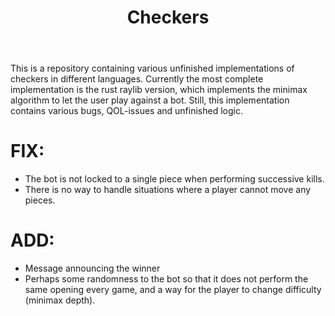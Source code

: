 #+title: Checkers

This is a repository containing various unfinished implementations of checkers
in different languages. Currently the most complete implementation is the rust raylib
version, which implements the minimax algorithm to let the user play against a bot.
Still, this implementation contains various bugs, QOL-issues and unfinished logic.

* FIX:
- The bot is not locked to a single piece when performing successive kills.
- There is no way to handle situations where a player cannot move any pieces.

* ADD:
- Message announcing the winner
- Perhaps some randomness to the bot so that it does not perform the same opening every game, and a way for the player
  to change difficulty (minimax depth).
